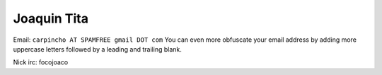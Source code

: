 
Joaquin Tita
------------

Email: ``carpincho AT SPAMFREE gmail DOT com`` You can even more obfuscate your email address by adding more uppercase letters followed by a leading and trailing blank.

Nick irc: focojoaco


.. ############################################################################


